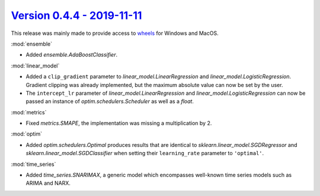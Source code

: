 `Version 0.4.4 - 2019-11-11 <https://pypi.org/project/creme/0.4.4/>`_
=====================================================================

This release was mainly made to provide access to `wheels <https://pythonwheels.com/>`_ for Windows and MacOS.

:mod:`ensemble`

- Added `ensemble.AdaBoostClassifier`.

:mod:`linear_model`

- Added a ``clip_gradient`` parameter to `linear_model.LinearRegression` and `linear_model.LogisticRegression`. Gradient clipping was already implemented, but the maximum absolute value can now be set by the user.
- The ``intercept_lr`` parameter of `linear_model.LinearRegression` and `linear_model.LogisticRegression` can now be passed an instance of `optim.schedulers.Scheduler` as well as a `float`.

:mod:`metrics`

- Fixed `metrics.SMAPE`, the implementation was missing a multiplication by 2.

:mod:`optim`

- Added `optim.schedulers.Optimal` produces results that are identical to `sklearn.linear_model.SGDRegressor` and `sklearn.linear_model.SGDClassifier` when setting their ``learning_rate`` parameter to ``'optimal'``.

:mod:`time_series`

- Added `time_series.SNARIMAX`, a generic model which encompasses well-known time series models such as ARIMA and NARX.
